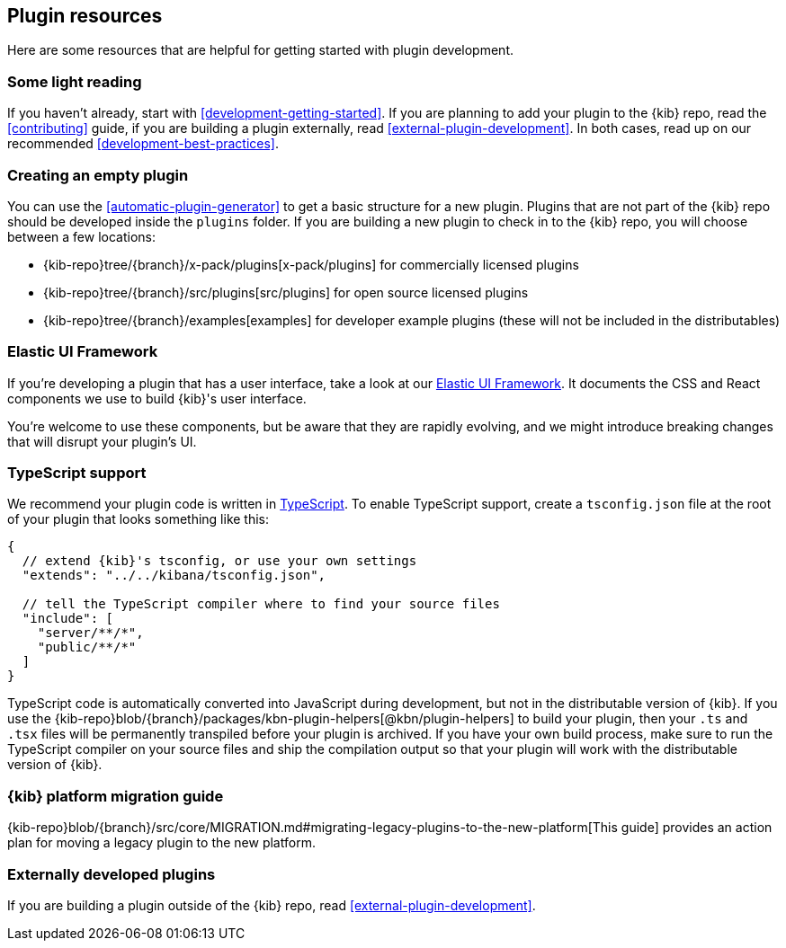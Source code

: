 [[development-plugin-resources]]
== Plugin resources

Here are some resources that are helpful for getting started with plugin development.

[discrete]
[[development-plugin-resources-light]]
=== Some light reading

If you haven't already, start with <<development-getting-started>>. If you are planning to add your plugin to the {kib} repo, read the <<contributing>> guide, if you are building a plugin externally, read <<external-plugin-development>>. In both cases, read up on our recommended <<development-best-practices>>.

[discrete]
[[development-empty-plugin]]
=== Creating an empty plugin

You can use the <<automatic-plugin-generator>> to get a basic structure for a new plugin. Plugins that are not part of the
{kib} repo should be developed inside the `plugins` folder.  If you are building a new plugin to check in to the {kib} repo,
you will choose between a few locations:

 - {kib-repo}tree/{branch}/x-pack/plugins[x-pack/plugins] for commercially licensed plugins
 - {kib-repo}tree/{branch}/src/plugins[src/plugins] for open source licensed plugins
 - {kib-repo}tree/{branch}/examples[examples] for developer example plugins (these will not be included in the distributables)

[discrete]
[[development-plugin-resources-ui-framework]]
=== Elastic UI Framework

If you're developing a plugin that has a user interface, take a look at our https://elastic.github.io/eui[Elastic UI Framework].
It documents the CSS and React components we use to build {kib}'s user interface.

You're welcome to use these components, but be aware that they are rapidly evolving, and we might introduce breaking changes that will disrupt your plugin's UI.

[discrete]
[[development-plugin-resources-typescript]]
=== TypeScript support

We recommend your plugin code is written in http://www.typescriptlang.org/[TypeScript].
To enable TypeScript support, create a `tsconfig.json` file at the root of your plugin that looks something like this:

["source","js"]
-----------
{
  // extend {kib}'s tsconfig, or use your own settings
  "extends": "../../kibana/tsconfig.json",

  // tell the TypeScript compiler where to find your source files
  "include": [
    "server/**/*",
    "public/**/*"
  ]
}
-----------

TypeScript code is automatically converted into JavaScript during development,
but not in the distributable version of {kib}. If you use the
{kib-repo}blob/{branch}/packages/kbn-plugin-helpers[@kbn/plugin-helpers] to build your plugin, then your `.ts` and `.tsx` files will be permanently transpiled before your plugin is archived. If you have your own build process, make sure to run the TypeScript compiler on your source files and ship the compilation output so that your plugin will work with the distributable version of {kib}.

[discrete]
[[development-plugin-resources-platform-migration]]
=== {kib} platform migration guide

{kib-repo}blob/{branch}/src/core/MIGRATION.md#migrating-legacy-plugins-to-the-new-platform[This guide]
provides an action plan for moving a legacy plugin to the new platform. 

[discrete]
[[development-plugin-resources-external]]
=== Externally developed plugins

If you are building a plugin outside of the {kib} repo, read <<external-plugin-development>>.


